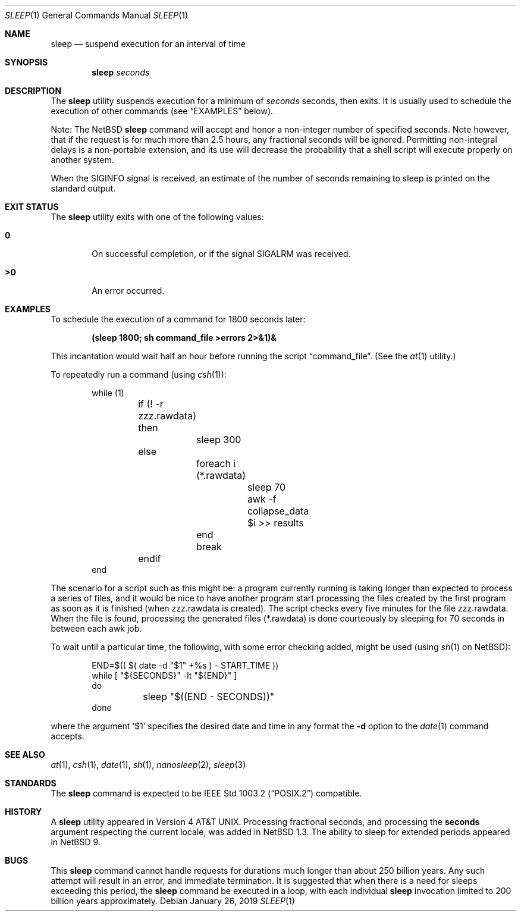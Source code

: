 .\"	$NetBSD: sleep.1,v 1.24.6.3 2020/04/21 19:37:35 martin Exp $
.\"
.\" Copyright (c) 1990, 1993, 1994
.\"	The Regents of the University of California.  All rights reserved.
.\"
.\" This code is derived from software contributed to Berkeley by
.\" the Institute of Electrical and Electronics Engineers, Inc.
.\"
.\" Redistribution and use in source and binary forms, with or without
.\" modification, are permitted provided that the following conditions
.\" are met:
.\" 1. Redistributions of source code must retain the above copyright
.\"    notice, this list of conditions and the following disclaimer.
.\" 2. Redistributions in binary form must reproduce the above copyright
.\"    notice, this list of conditions and the following disclaimer in the
.\"    documentation and/or other materials provided with the distribution.
.\" 3. Neither the name of the University nor the names of its contributors
.\"    may be used to endorse or promote products derived from this software
.\"    without specific prior written permission.
.\"
.\" THIS SOFTWARE IS PROVIDED BY THE REGENTS AND CONTRIBUTORS ``AS IS'' AND
.\" ANY EXPRESS OR IMPLIED WARRANTIES, INCLUDING, BUT NOT LIMITED TO, THE
.\" IMPLIED WARRANTIES OF MERCHANTABILITY AND FITNESS FOR A PARTICULAR PURPOSE
.\" ARE DISCLAIMED.  IN NO EVENT SHALL THE REGENTS OR CONTRIBUTORS BE LIABLE
.\" FOR ANY DIRECT, INDIRECT, INCIDENTAL, SPECIAL, EXEMPLARY, OR CONSEQUENTIAL
.\" DAMAGES (INCLUDING, BUT NOT LIMITED TO, PROCUREMENT OF SUBSTITUTE GOODS
.\" OR SERVICES; LOSS OF USE, DATA, OR PROFITS; OR BUSINESS INTERRUPTION)
.\" HOWEVER CAUSED AND ON ANY THEORY OF LIABILITY, WHETHER IN CONTRACT, STRICT
.\" LIABILITY, OR TORT (INCLUDING NEGLIGENCE OR OTHERWISE) ARISING IN ANY WAY
.\" OUT OF THE USE OF THIS SOFTWARE, EVEN IF ADVISED OF THE POSSIBILITY OF
.\" SUCH DAMAGE.
.\"
.\"	@(#)sleep.1	8.3 (Berkeley) 4/18/94
.\"
.Dd January 26, 2019
.Dt SLEEP 1
.Os
.Sh NAME
.Nm sleep
.Nd suspend execution for an interval of time
.Sh SYNOPSIS
.Nm
.Ar seconds
.Sh DESCRIPTION
The
.Nm
utility suspends execution for a minimum of
.Ar seconds
seconds, then exits.
It is usually used to schedule the execution of other commands (see
.Sx EXAMPLES
below).
.Pp
Note: The
.Nx
.Nm
command will accept and honor a non-integer number of specified seconds.
Note however, that if the request is for much more than 2.5 hours,
any fractional seconds will be ignored.
Permitting non-integral delays is a non-portable extension,
and its use will decrease the probability that
a shell script will execute properly on another system.
.Pp
When the
.Dv SIGINFO
signal is received, an estimate of the number of seconds remaining to
sleep is printed on the standard output.
.Sh EXIT STATUS
The
.Nm
utility exits with one of the following values:
.Bl -tag -width flag
.It Li \&0
On successful completion, or if the signal
.Dv SIGALRM
was received.
.It Li \&>\&0
An error occurred.
.El
.Sh EXAMPLES
To schedule the execution of a command for 1800 seconds later:
.Pp
.Dl (sleep 1800; sh command_file >errors 2>&1)&
.Pp
This incantation would wait half an hour before
running the script
.Dq command_file .
(See the
.Xr at 1
utility.)
.Pp
To repeatedly run a command (using
.Xr csh 1 ) :
.Pp
.Bd -literal -offset indent -compact
while (1)
	if (! -r zzz.rawdata) then
		sleep 300
	else
		foreach i (*.rawdata)
			sleep 70
			awk -f collapse_data $i >> results
		end
		break
	endif
end
.Ed
.Pp
The scenario for a script such as this might be: a program currently
running is taking longer than expected to process a series of
files, and it would be nice to have
another program start processing the files created by the first
program as soon as it is finished (when zzz.rawdata is created).
The script checks every five minutes for the file zzz.rawdata.
When the file is found, processing the generated files (*.rawdata)
is done courteously by sleeping for 70 seconds in between each
awk job.
.Pp
To wait until a particular time, the following,
with some error checking added, might be used (using
.Xr sh 1
on
.Nx ) :
.Bd -literal -offset indent
END=$(( $( date -d "$1" +%s ) - START_TIME ))
while [ "${SECONDS}" -lt "${END}" ]
do
	sleep "$((END - SECONDS))"
done
.Ed
.Pp
where the argument
.Sq \&$1
specifies the desired date and time in any format the
.Fl d
option to the
.Xr date 1
command accepts.
.Sh SEE ALSO
.Xr at 1 ,
.Xr csh 1 ,
.Xr date 1 ,
.Xr sh 1 ,
.Xr nanosleep 2 ,
.Xr sleep 3
.Sh STANDARDS
The
.Nm
command is expected to be
.St -p1003.2
compatible.
.Sh HISTORY
A
.Nm
utility appeared in
.At v4 .
Processing fractional seconds, and processing the
.Ic seconds
argument respecting the current locale, was added in
.Nx 1.3 .
The ability to sleep for extended periods appeared in
.Nx 9 .
.Sh BUGS
This
.Nm
command cannot handle requests for durations
much longer than about 250 billion years.
Any such attempt will result in an error,
and immediate termination.
It is suggested that when there is a need
for sleeps exceeding this period, the
.Nm
command be executed in a loop, with each
individual
.Nm
invocation limited to 200 billion years
approximately.
